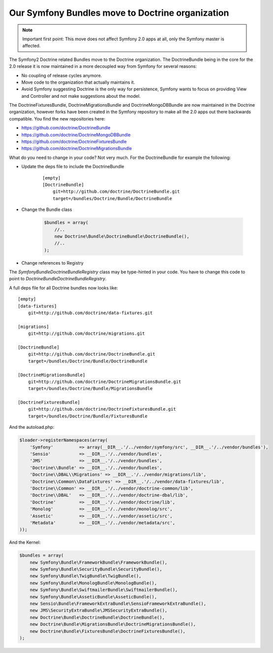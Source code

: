 Our Symfony Bundles move to Doctrine organization
=================================================

.. note::

    Important first point: This move does not affect Symfony 2.0 apps at all, only the Symfony master is affected.

The Symfony2 Doctrine related Bundles move to the Doctrine organization. The DoctrineBundle being in the core for the 2.0 release it is now maintained in a more decoupled way from Symfony for several reasons:

* No coupling of release cycles anymore.
* Move code to the organization that actually maintains it.
* Avoid Symfony suggesting Doctrine is the only way for persistence, Symfony wants to focus on providing View and Controller and not make suggestions about the model.

The DoctrineFixturesBundle, DoctrineMigrationsBundle and DoctrineMongoDBBundle are now maintained in the Doctrine organization, however forks have been created in the Symfony repository to make all the 2.0 apps out there backwards compatible. You find the new repositories here:

* https://github.com/doctrine/DoctrineBundle
* https://github.com/doctrine/DoctrineMongoDBBundle
* https://github.com/doctrine/DoctrineFixturesBundle
* https://github.com/doctrine/DoctrineMigrationsBundle

What do you need to change in your code? Not very much. For the DoctrineBundle for example the following:

* Update the deps file to include the DoctrineBundle

    ::

        [empty]
        [DoctrineBundle]
            git=http://github.com/doctrine/DoctrineBundle.git
            target=/bundles/Doctrine/Bundle/DoctrineBundle

* Change the Bundle class

    .. code-block :: php

        $bundles = array(
            //..
            new Doctrine\Bundle\DoctrineBundle\DoctrineBundle(),
            //..
        );


* Change references to Registry

The `Symfony\Bundle\DoctrineBundle\Registry` class may be type-hinted in your code. You have to change this code to point to `Doctrine\Bundle\DoctrineBundle\Registry`.

A full deps file for all Doctrine bundles now looks like:

::

    [empty]
    [data-fixtures]
        git=http://github.com/doctrine/data-fixtures.git

    [migrations]
        git=http://github.com/doctrine/migrations.git

    [DoctrineBundle]
        git=http://github.com/doctrine/DoctrineBundle.git
        target=/bundles/Doctrine/Bundle/DoctrineBundle

    [DoctrineMigrationsBundle]
        git=http://github.com/doctrine/DoctrineMigrationsBundle.git
        target=/bundles/Doctrine/Bundle/MigrationsBundle

    [DoctrineFixturesBundle]
        git=http://github.com/doctrine/DoctrineFixturesBundle.git
        target=/bundles/Doctrine/Bundle/FixturesBundle

And the autoload.php:

.. code-block:: php
        
    $loader->registerNamespaces(array(
        'Symfony'          => array(__DIR__.'/../vendor/symfony/src', __DIR__.'/../vendor/bundles'),
        'Sensio'           => __DIR__.'/../vendor/bundles',
        'JMS'              => __DIR__.'/../vendor/bundles',
        'Doctrine\\Bundle' => __DIR__.'/../vendor/bundles',
        'Doctrine\\DBAL\\Migrations' => __DIR__.'/../vendor/migrations/lib',
        'Doctrine\\Common\\DataFixtures' => __DIR__.'/../vendor/data-fixtures/lib',
        'Doctrine\\Common' => __DIR__.'/../vendor/doctrine-common/lib',
        'Doctrine\\DBAL'   => __DIR__.'/../vendor/doctrine-dbal/lib',
        'Doctrine'         => __DIR__.'/../vendor/doctrine/lib',
        'Monolog'          => __DIR__.'/../vendor/monolog/src',
        'Assetic'          => __DIR__.'/../vendor/assetic/src',
        'Metadata'         => __DIR__.'/../vendor/metadata/src',
    ));

And the Kernel:

.. code-block:: php

    $bundles = array(
        new Symfony\Bundle\FrameworkBundle\FrameworkBundle(),
        new Symfony\Bundle\SecurityBundle\SecurityBundle(),
        new Symfony\Bundle\TwigBundle\TwigBundle(),
        new Symfony\Bundle\MonologBundle\MonologBundle(),
        new Symfony\Bundle\SwiftmailerBundle\SwiftmailerBundle(),
        new Symfony\Bundle\AsseticBundle\AsseticBundle(),
        new Sensio\Bundle\FrameworkExtraBundle\SensioFrameworkExtraBundle(),
        new JMS\SecurityExtraBundle\JMSSecurityExtraBundle(),
        new Doctrine\Bundle\DoctrineBundle\DoctrineBundle(),
        new Doctrine\Bundle\MigrationsBundle\DoctrineMigrationsBundle(),
        new Doctrine\Bundle\FixturesBundle\DoctrineFixturesBundle(),
    );

.. author:: Benjamin Eberlei <kontakt@beberlei.de>
.. categories:: none
.. tags:: none
.. comments::
